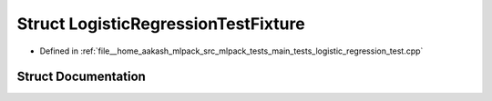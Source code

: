 .. _exhale_struct_structLogisticRegressionTestFixture:

Struct LogisticRegressionTestFixture
====================================

- Defined in :ref:`file__home_aakash_mlpack_src_mlpack_tests_main_tests_logistic_regression_test.cpp`


Struct Documentation
--------------------


.. doxygenstruct:: LogisticRegressionTestFixture
   :members:
   :protected-members:
   :undoc-members: